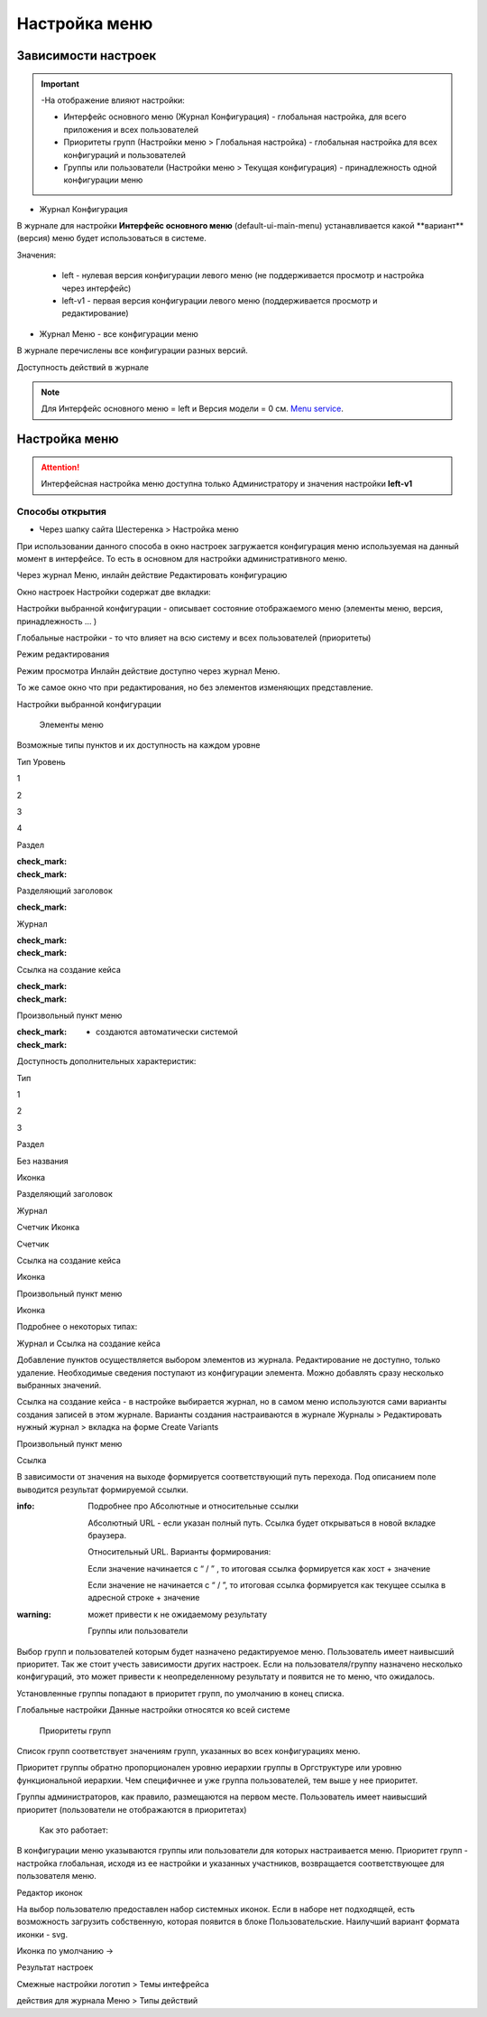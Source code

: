 **Настройка меню**
==================
Зависимости настроек
--------------------

.. important::

  -На отображение влияют настройки:

  - Интерфейс основного меню (Журнал Конфигурация) - глобальная настройка, для всего приложения и всех пользователей

  - Приоритеты групп (Настройки меню > Глобальная настройка) - глобальная настройка для всех конфигураций и пользователей

  - Группы или пользователи (Настройки меню > Текущая конфигурация) - принадлежность одной конфигурации меню

 

* Журнал Конфигурация 

В журнале для настройки **Интерфейс основного меню** (default-ui-main-menu) устанавливается какой **вариант**(версия) меню будет использоваться в системе.

.. image:: _static/Menu_1.png
       :scale: 90 %
       :align: left

Значения:

   - left  - нулевая версия конфигурации левого меню (не поддерживается просмотр и настройка через интерфейс)

   - left-v1 - первая версия конфигурации левого меню (поддерживается просмотр и редактирование)

 

- Журнал Меню - все конфигурации меню

.. image:: _static/Menu_2.png
       :scale: 90 %
       :align: left

В журнале перечислены все конфигурации разных версий.


Доступность действий в журнале

.. image:: _static/Menu_3.png
       :scale: 90 %
       :align: left

.. note:: Для Интерфейс основного меню = left и Версия модели = 0 см. `Menu service <https://citeck.atlassian.net/wiki/spaces/knowledgebase/pages/714211365/Menu+service>`_.

Настройка меню
--------------

.. attention:: Интерфейсная настройка меню доступна только Администратору и значения настройки **left-v1**

Способы открытия
~~~~~~~~~~~~~~~~

- Через шапку сайта Шестеренка > Настройка меню


При использовании данного способа в окно настроек загружается конфигурация меню используемая на данный момент в интерфейсе. То есть в основном для настройки административного меню. 

 

Через журнал Меню, инлайн действие Редактировать конфигурацию 



Окно настроек
Настройки содержат две вкладки:

Настройки выбранной конфигурации - описывает состояние отображаемого меню (элементы меню, версия, принадлежность … )

Глобальные настройки - то что влияет на всю систему и всех пользователей (приоритеты)

Режим редактирования

Режим просмотра
Инлайн действие доступно через журнал Меню. 

То же самое окно что при редактирования, но без элементов изменяющих представление. 

Настройки выбранной конфигурации
 

   Элементы меню
Возможные типы пунктов и их доступность на каждом уровне 

Тип \ Уровень

1

2

3

4

Раздел

:check_mark:

:check_mark:

  

 

Разделяющий заголовок

 

:check_mark:

 

 

Журнал

 

:check_mark:

:check_mark:

 

Ссылка на создание кейса

 

:check_mark:

:check_mark:

 

Произвольный пункт меню

 

:check_mark:

:check_mark:

  

  - создаются автоматически системой 


Доступность дополнительных характеристик: 

Тип 

1

2

3

Раздел

Без названия

Иконка

 

Разделяющий заголовок

 

 

 

Журнал

 

Счетчик
Иконка

Счетчик

Ссылка на создание кейса

 

Иконка

 

Произвольный пункт меню

 

Иконка

 

Подробнее о некоторых типах: 

Журнал и Ссылка на создание кейса

Добавление пунктов осуществляется выбором элементов из журнала. Редактирование не доступно, только удаление. Необходимые сведения поступают из конфигурации элемента.
Можно добавлять сразу несколько выбранных значений.

Ссылка на создание кейса - в настройке выбирается журнал, но в самом меню используются сами варианты создания записей в этом журнале. Варианты создания настраиваются в журнале Журналы > Редактировать нужный журнал > вкладка на форме Create Variants 




Произвольный пункт меню 

Ссылка

В зависимости от значения на выходе формируется соответствующий путь перехода. Под описанием поле выводится результат формируемой ссылки.

:info:  Подробнее про Абсолютные и относительные ссылки

  Абсолютный URL - если указан полный путь. Ссылка будет открываться в новой вкладке браузера.

  Относительный URL. Варианты формирования:

  Если значение начинается с “ / ” , то итоговая ссылка формируется как хост + значение

  Если значение не начинается  с “ / ”, то итоговая ссылка формируется как текущее ссылка в адресной строке + значение

:warning:  может привести к не ожидаемому результату

 

  Группы или пользователи
Выбор групп и пользователей которым будет назначено редактируемое меню. Пользователь имеет наивысший приоритет. Так же стоит учесть зависимости других настроек. Если на пользователя/группу назначено несколько конфигураций, это может привести к неопределенному результату и появится не то меню, что ожидалось.

Установленные группы попадают в приоритет групп, по умолчанию в конец списка. 

Глобальные настройки
Данные настройки относятся ко всей системе 

 

  Приоритеты групп
Список групп соответствует значениям групп, указанных во всех конфигурациях меню.

Приоритет группы обратно пропорционален уровню иерархии группы в Оргструктуре или уровню функциональной иерархии. Чем специфичнее и уже группа пользователей, тем выше у нее приоритет.

Группы администраторов, как правило, размещаются на первом месте. Пользователь имеет наивысший приоритет (пользователи не отображаются в приоритетах)

  Как это работает:

В конфигурации меню указываются группы или пользователи для которых настраивается меню. Приоритет групп - настройка глобальная, исходя из ее настройки и указанных участников, возвращается соответствующее для пользователя меню.







Редактор иконок

На выбор пользователю предоставлен набор системных иконок. Если в наборе нет подходящей, есть возможность загрузить собственную, которая появится в блоке Пользовательские. Наилучший вариант формата иконки  - svg.

Иконка по умолчанию -> 


 

Результат настроек

 


 

Смежные настройки
логотип > Темы интефрейса 

действия для журнала Меню > Типы действий 

